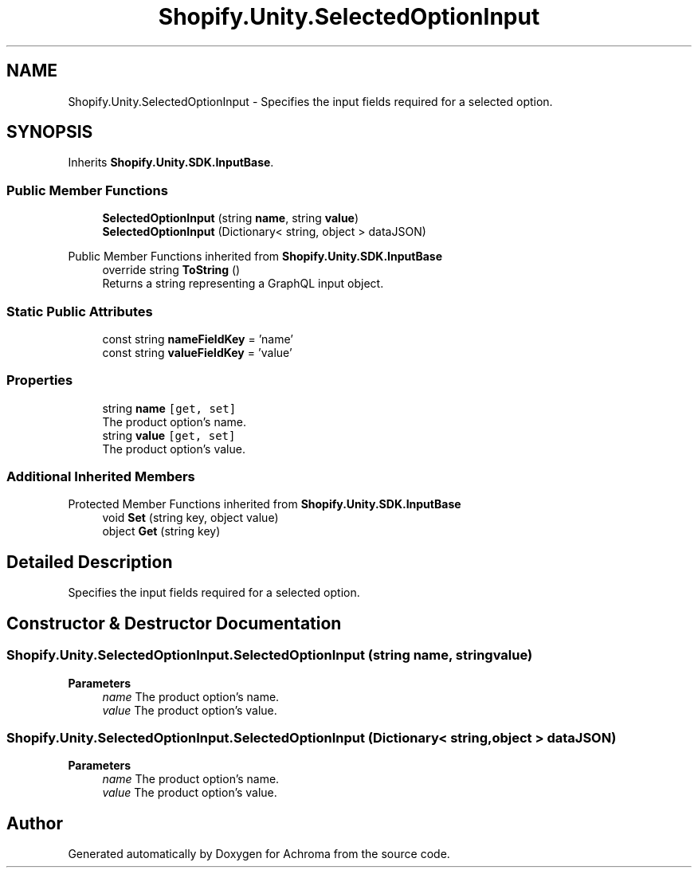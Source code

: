 .TH "Shopify.Unity.SelectedOptionInput" 3 "Achroma" \" -*- nroff -*-
.ad l
.nh
.SH NAME
Shopify.Unity.SelectedOptionInput \- Specifies the input fields required for a selected option\&.  

.SH SYNOPSIS
.br
.PP
.PP
Inherits \fBShopify\&.Unity\&.SDK\&.InputBase\fP\&.
.SS "Public Member Functions"

.in +1c
.ti -1c
.RI "\fBSelectedOptionInput\fP (string \fBname\fP, string \fBvalue\fP)"
.br
.ti -1c
.RI "\fBSelectedOptionInput\fP (Dictionary< string, object > dataJSON)"
.br
.in -1c

Public Member Functions inherited from \fBShopify\&.Unity\&.SDK\&.InputBase\fP
.in +1c
.ti -1c
.RI "override string \fBToString\fP ()"
.br
.RI "Returns a string representing a GraphQL input object\&. "
.in -1c
.SS "Static Public Attributes"

.in +1c
.ti -1c
.RI "const string \fBnameFieldKey\fP = 'name'"
.br
.ti -1c
.RI "const string \fBvalueFieldKey\fP = 'value'"
.br
.in -1c
.SS "Properties"

.in +1c
.ti -1c
.RI "string \fBname\fP\fC [get, set]\fP"
.br
.RI "The product option’s name\&. "
.ti -1c
.RI "string \fBvalue\fP\fC [get, set]\fP"
.br
.RI "The product option’s value\&. "
.in -1c
.SS "Additional Inherited Members"


Protected Member Functions inherited from \fBShopify\&.Unity\&.SDK\&.InputBase\fP
.in +1c
.ti -1c
.RI "void \fBSet\fP (string key, object value)"
.br
.ti -1c
.RI "object \fBGet\fP (string key)"
.br
.in -1c
.SH "Detailed Description"
.PP 
Specifies the input fields required for a selected option\&. 
.SH "Constructor & Destructor Documentation"
.PP 
.SS "Shopify\&.Unity\&.SelectedOptionInput\&.SelectedOptionInput (string name, string value)"

.PP
\fBParameters\fP
.RS 4
\fIname\fP The product option’s name\&. 
.br
\fIvalue\fP The product option’s value\&. 
.RE
.PP

.SS "Shopify\&.Unity\&.SelectedOptionInput\&.SelectedOptionInput (Dictionary< string, object > dataJSON)"

.PP
\fBParameters\fP
.RS 4
\fIname\fP The product option’s name\&. 
.br
\fIvalue\fP The product option’s value\&. 
.RE
.PP


.SH "Author"
.PP 
Generated automatically by Doxygen for Achroma from the source code\&.
